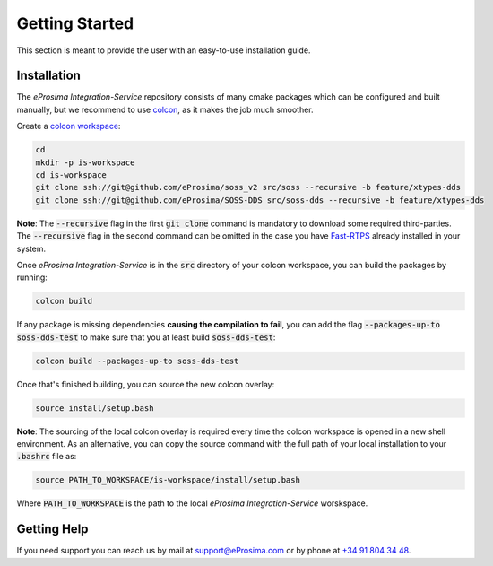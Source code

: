 Getting Started
===============

This section is meant to provide the user with an easy-to-use installation guide.

Installation
^^^^^^^^^^^^

The *eProsima Integration-Service* repository consists of many cmake packages which can be configured and built
manually, but we recommend to use `colcon <https://colcon.readthedocs.io/en/released/index.html>`__,
as it makes the job much smoother.

Create a `colcon workspace <https://colcon.readthedocs.io/en/released/user/quick-start.html>`__:

.. code-block:: bash

    cd
    mkdir -p is-workspace
    cd is-workspace
    git clone ssh://git@github.com/eProsima/soss_v2 src/soss --recursive -b feature/xtypes-dds
    git clone ssh://git@github.com/eProsima/SOSS-DDS src/soss-dds --recursive -b feature/xtypes-dds

**Note**: The :code:`--recursive` flag in the first :code:`git clone` command is mandatory to download some
required third-parties. The :code:`--recursive` flag in the second command can be omitted in the case you have
`Fast-RTPS <https://github.com/eProsima/Fast-RTPS/>`__ already installed in your system.

Once *eProsima Integration-Service* is in the :code:`src` directory of your colcon workspace, you can build the packages
by running:

.. code-block:: bash

    colcon build

If any package is missing dependencies **causing the compilation to fail**, you can add the flag
:code:`--packages-up-to soss-dds-test` to make sure that you at least build :code:`soss-dds-test`:

.. code-block:: bash

    colcon build --packages-up-to soss-dds-test

Once that's finished building, you can source the new colcon overlay:

.. code-block:: bash

    source install/setup.bash

**Note**: The sourcing of the local colcon overlay is required every time the colcon workspace is opened in
a new shell environment.
As an alternative, you can copy the source command with the full path of your local installation to your
:code:`.bashrc` file as:

.. code-block:: bash

    source PATH_TO_WORKSPACE/is-workspace/install/setup.bash

Where :code:`PATH_TO_WORKSPACE` is the path to the local *eProsima Integration-Service* worskspace.

..
 From now, :code:`soss` should be able to locate *eProsima Integration-Service* (:code:`SOSS-DDS`) **System-Handle**.

Getting Help
^^^^^^^^^^^^

If you need support you can reach us by mail at
`support@eProsima.com <mailto:support@eProsima.com>`__ or by phone at `+34 91 804 34 48 <tel:+34918043448>`__.
